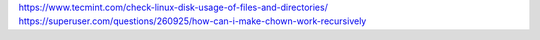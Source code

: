 https://www.tecmint.com/check-linux-disk-usage-of-files-and-directories/
https://superuser.com/questions/260925/how-can-i-make-chown-work-recursively
